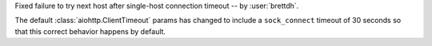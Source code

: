 Fixed failure to try next host after single-host connection timeout -- by :user:`brettdh`.

The default :class:`aiohttp.ClientTimeout` params has changed to include a ``sock_connect`` timeout of 30 seconds so that this correct behavior happens by default.
